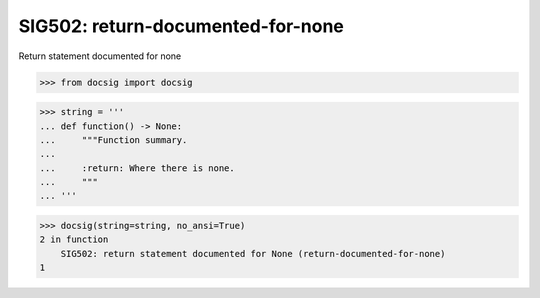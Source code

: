 SIG502: return-documented-for-none
==================================

Return statement documented for none

.. code-block:: python

    >>> from docsig import docsig

.. code-block:: python

    >>> string = '''
    ... def function() -> None:
    ...     """Function summary.
    ...
    ...     :return: Where there is none.
    ...     """
    ... '''

.. code-block:: python

    >>> docsig(string=string, no_ansi=True)
    2 in function
        SIG502: return statement documented for None (return-documented-for-none)
    1
